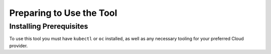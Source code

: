 Preparing to Use the Tool
==================================

Installing Prerequisites
----------------------------------

To use this tool you must have ``kubectl`` or ``oc`` installed, as well as any
necessary tooling for your preferred Cloud provider.

